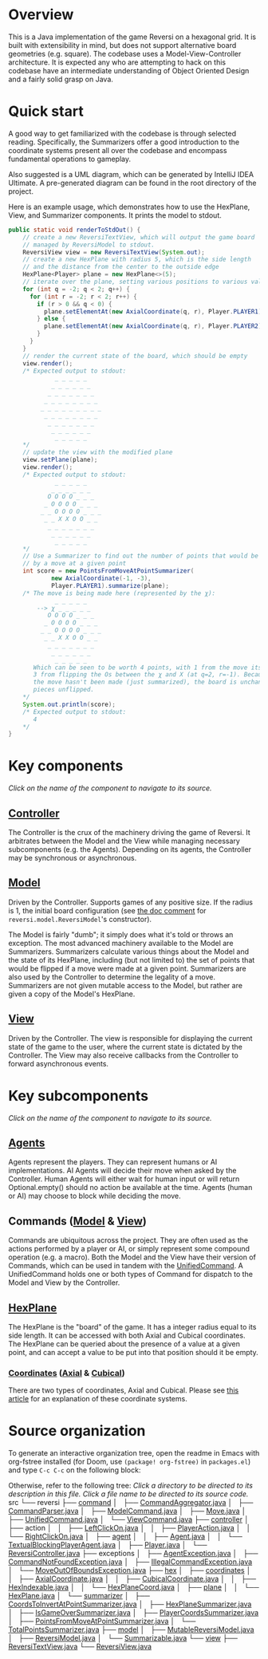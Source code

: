 * Overview
This is a Java implementation of the game Reversi on a hexagonal grid. It
is built with extensibility in mind, but does not support alternative board
geometries (e.g. square). The codebase uses a Model-View-Controller
architecture. It is expected any who are attempting to hack on this codebase
have an intermediate understanding of Object Oriented Design and a fairly
solid grasp on Java.
* Quick start
A good way to get familiarized with the codebase is through selected reading.
Specifically, the Summarizers offer a good introduction to the coordinate
systems present all over the codebase and encompass fundamental operations
to gameplay.

Also suggested is a UML diagram, which can be generated by
IntelliJ IDEA Ultimate. A pre-generated diagram can be found in the root
directory of the project.

Here is an example usage, which demonstrates how to use the HexPlane, View,
and Summarizer components. It prints the model to stdout.
#+begin_src java
public static void renderToStdOut() {
    // create a new ReversiTextView, which will output the game board
    // managed by ReversiModel to stdout.
    ReversiView view = new ReversiTextView(System.out);
    // create a new HexPlane with radius 5, which is the side length
    // and the distance from the center to the outside edge
    HexPlane<Player> plane = new HexPlane<>(5);
    // iterate over the plane, setting various positions to various values
    for (int q = -2; q < 2; q++) {
      for (int r = -2; r < 2; r++) {
        if (r > 0 && q < 0) {
          plane.setElementAt(new AxialCoordinate(q, r), Player.PLAYER1);
        } else {
          plane.setElementAt(new AxialCoordinate(q, r), Player.PLAYER2);
        }
      }
    }
    // render the current state of the board, which should be empty
    view.render();
    /* Expected output to stdout:
             _ _ _ _ _
            _ _ _ _ _ _
           _ _ _ _ _ _ _
          _ _ _ _ _ _ _ _
         _ _ _ _ _ _ _ _ _
          _ _ _ _ _ _ _ _
           _ _ _ _ _ _ _
            _ _ _ _ _ _
             _ _ _ _ _
    ,*/
    // update the view with the modified plane
    view.setPlane(plane);
    view.render();
    /* Expected output to stdout:
             _ _ _ _ _
            _ _ _ _ _ _
           O O O O _ _ _
          _ O O O O _ _ _
         _ _ O O O O _ _ _
          _ _ X X O O _ _
           _ _ _ _ _ _ _
            _ _ _ _ _ _
             _ _ _ _ _
    ,*/
    // Use a Summarizer to find out the number of points that would be made
    // by a move at a given point
    int score = new PointsFromMoveAtPointSummarizer(
            new AxialCoordinate(-1, -3),
            Player.PLAYER1).summarize(plane);
    /* The move is being made here (represented by the χ):
             _ _ _ _ _
        --> χ _ _ _ _ _
           O O O O _ _ _
          _ O O O O _ _ _
         _ _ O O O O _ _ _
          _ _ X X O O _ _
           _ _ _ _ _ _ _
            _ _ _ _ _ _
             _ _ _ _ _
       Which can be seen to be worth 4 points, with 1 from the move itself and
       3 from flipping the Os between the χ and X (at q=2, r=-1). Because
       the move hasn't been made (just summarized), the board is unchanged and
       pieces unflipped.
    ,*/
    System.out.println(score);
    /* Expected output to stdout:
       4
    ,*/
}
#+end_src
* Key components
/Click on the name of the component to navigate to its source./
** [[file:src/reversi/controller/ReversiController.java][Controller]]
<<sec:Controller>>
The Controller is the crux of the machinery driving the game of Reversi.
It arbitrates between the Model and the View while managing necessary
subcomponents (e.g. the Agents). Depending on its agents, the Controller may
be synchronous or asynchronous.
** [[file:src/reversi/model/MutableReversiModel.java][Model]]
<<sec:Model>>
Driven by the Controller. Supports games of any positive size. If the radius
is 1, the initial board configuration (see [[file:src/reversi/model/ReversiModel.java::27][the doc comment]]
for ~reversi.model.ReversiModel~'s constructor).

<<sec:Summarizers>>
The Model is fairly "dumb"; it simply does what it's told or throws an
exception. The most advanced machinery available to the Model are
Summarizers. Summarizers calculate various things about the Model and the
state of its HexPlane, including (but not limited to) the set of points that
would be flipped if a move were made at a given point. Summarizers are
also used by the Controller to determine the legality of a move.
Summarizers are not given mutable access to the Model, but rather are
given a copy of the Model's HexPlane.
** [[file:src/reversi/view/ReversiView.java][View]]
<<sec:View>>
Driven by the Controller. The view is responsible for displaying the current
state of the game to the user, where the current state is dictated by the
Controller. The View may also receive callbacks from the Controller to
forward asynchronous events.
* Key subcomponents
/Click on the name of the component to navigate to its source./
** [[file:src/reversi/controller/agent/Agent.java][Agents]]
<<sec:Agents>>
Agents represent the players. They can represent humans or AI
implementations. AI Agents will decide their move when asked by the
Controller. Human Agents will either wait for human input or will return
Optional.empty() should no action be available at the time. Agents
(human or AI) may choose to block while deciding the move.
** Commands ([[file:src/reversi/command/ModelCommand.java][Model]] & [[file:src/reversi/command/ViewCommand.java][View]])
<<sec:Commands>>
Commands are ubiquitous across the project. They are often used as the
actions performed by a player or AI, or simply represent some compound
operation (e.g. a macro). Both the Model and the View have their version of
Commands, which can be used in tandem with the [[file:src/reversi/command/UnifiedCommand.java][UnifiedCommand]]. A
UnifiedCommand holds one or both types of Command for dispatch to the Model
and View by the Controller.
** [[file:src/reversi/hex/plane/HexPlane.java][HexPlane]]
<<sec:HexPlane>>
The HexPlane is the "board" of the game. It has a integer radius equal to
its side length. It can be accessed with both Axial and Cubical coordinates.
The HexPlane can be queried about the presence of a value at a given point,
and can accept a value to be put into that position should it be empty.
*** [[file:src/reversi/hex/coordinates/HexPlaneCoord.java][Coordinates]] ([[file:src/reversi/hex/coordinates/AxialCoordinate.java][Axial]] & [[file:src/reversi/hex/coordinates/CubicalCoordinate.java][Cubical]])
<<sec:Coordinates>>
There are two types of coordinates, Axial and Cubical.
Please see [[https://www.redblobgames.com/grids/hexagons][this article]] for an explanation of these coordinate systems.
* Source organization
To generate an interactive organization tree, open the readme in Emacs with
org-fstree installed (for Doom, use ~(package! org-fstree)~ in ~packages.el~)
and type ~C-c C-c~ on the following block:
#+BEGIN_FSTREE ./src
#+END_FSTREE
Otherwise, refer to the following tree:
/Click a directory to be directed to its description in this file./
/Click a file name to be directed to its source code./
src
└── reversi
    ├── [[sec:Commands][command]]
    │   ├── [[file:src/reversi/command/CommandAggregator.java][CommandAggregator.java]]
    │   ├── [[file:src/reversi/command/CommandParser.java][CommandParser.java]]
    │   ├── [[file:src/reversi/command/ModelCommand.java][ModelCommand.java]]
    │   ├── [[file:src/reversi/command/Move.java][Move.java]]
    │   ├── [[file:src/reversi/command/UnifiedCommand.java][UnifiedCommand.java]]
    │   └── [[file:src/reversi/command/ViewCommand.java][ViewCommand.java]]
    ├── [[sec:Controller][controller]]
    │   ├── action
    │   │   ├── [[file:src/reversi/controller/action/LeftClickOn.java][LeftClickOn.java]]
    │   │   ├── [[file:src/reversi/controller/action/PlayerAction.java][PlayerAction.java]]
    │   │   └── [[file:src/reversi/controller/action/RightClickOn.java][RightClickOn.java]]
    │   ├── [[sec:Agents][agent]]
    │   │   ├── [[file:src/reversi/controller/agent/Agent.java][Agent.java]]
    │   │   └── [[file:src/reversi/controller/agent/TextualBlockingPlayerAgent.java][TextualBlockingPlayerAgent.java]]
    │   ├── [[file:src/reversi/controller/Player.java][Player.java]]
    │   └── [[file:src/reversi/controller/ReversiController.java][ReversiController.java]]
    ├── exceptions
    │   ├── [[file:src/reversi/exceptions/AgentException.java][AgentException.java]]
    │   ├── [[file:src/reversi/exceptions/CommandNotFoundException.java][CommandNotFoundException.java]]
    │   ├── [[file:src/reversi/exceptions/IllegalCommandException.java][IllegalCommandException.java]]
    │   └── [[file:src/reversi/exceptions/MoveOutOfBoundsException.java][MoveOutOfBoundsException.java]]
    ├── [[sec:HexPlane][hex]]
    │   ├── [[sec:Coordinates][coordinates]]
    │   │   ├── [[file:src/reversi/hex/coordinates/AxialCoordinate.java][AxialCoordinate.java]]
    │   │   ├── [[file:src/reversi/hex/coordinates/CubicalCoordinate.java][CubicalCoordinate.java]]
    │   │   ├── [[file:src/reversi/hex/coordinates/HexIndexable.java][HexIndexable.java]]
    │   │   └── [[file:src/reversi/hex/coordinates/HexPlaneCoord.java][HexPlaneCoord.java]]
    │   ├── [[sec:HexPlane][plane]]
    │   │   └── [[file:src/reversi/hex/plane/HexPlane.java][HexPlane.java]]
    │   └── [[sec:Summarizers][summarizer]]
    │       ├── [[file:src/reversi/hex/summarizer/CoordsToInvertAtPointSummarizer.java][CoordsToInvertAtPointSummarizer.java]]
    │       ├── [[file:src/reversi/hex/summarizer/HexPlaneSummarizer.java][HexPlaneSummarizer.java]]
    │       ├── [[file:src/reversi/hex/summarizer/IsGameOverSummarizer.java][IsGameOverSummarizer.java]]
    │       ├── [[file:src/reversi/hex/summarizer/PlayerCoordsSummarizer.java][PlayerCoordsSummarizer.java]]
    │       ├── [[file:src/reversi/hex/summarizer/PointsFromMoveAtPointSummarizer.java][PointsFromMoveAtPointSummarizer.java]]
    │       └── [[file:src/reversi/hex/summarizer/TotalPointsSummarizer.java][TotalPointsSummarizer.java]]
    ├── [[sec:Model][model]]
    │   ├── [[file:src/reversi/model/MutableReversiModel.java][MutableReversiModel.java]]
    │   ├── [[file:src/reversi/model/ReversiModel.java][ReversiModel.java]]
    │   └── [[file:src/reversi/model/Summarizable.java][Summarizable.java]]
    └── [[sec:View][view]]
        ├── [[file:src/reversi/view/ReversiTextView.java][ReversiTextView.java]]
        └── [[file:src/reversi/view/ReversiView.java][ReversiView.java]]
